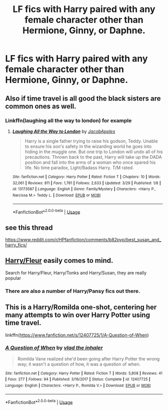 #+TITLE: LF fics with Harry paired with any female character other than Hermione, Ginny, or Daphne.

* LF fics with Harry paired with any female character other than Hermione, Ginny, or Daphne.
:PROPERTIES:
:Author: KidicarusJr
:Score: 1
:DateUnix: 1554164530.0
:DateShort: 2019-Apr-02
:FlairText: Request
:END:

** Also if time travel is all good the black sisters are common ones as well.
:PROPERTIES:
:Author: Geairt_Annok
:Score: 2
:DateUnix: 1554169371.0
:DateShort: 2019-Apr-02
:END:

*** Linkffn(laughing all the way to london) for example
:PROPERTIES:
:Author: Geairt_Annok
:Score: 2
:DateUnix: 1554169395.0
:DateShort: 2019-Apr-02
:END:

**** [[https://www.fanfiction.net/s/13173587/1/][*/Laughing All the Way to London/*]] by [[https://www.fanfiction.net/u/4453643/JacobApples][/JacobApples/]]

#+begin_quote
  Harry is a single father trying to raise his godson, Teddy. Unable to ensure his son's safety in the wizarding world he goes into hiding in the muggle one. But one trip to London will undo all of his precautions. Thrown back to the past, Harry will take up the DADA position and fall into the arms of a woman who once spared his life. No time paradox, Light/Badass Harry. T/M rated.
#+end_quote

^{/Site/:} ^{fanfiction.net} ^{*|*} ^{/Category/:} ^{Harry} ^{Potter} ^{*|*} ^{/Rated/:} ^{Fiction} ^{T} ^{*|*} ^{/Chapters/:} ^{10} ^{*|*} ^{/Words/:} ^{32,061} ^{*|*} ^{/Reviews/:} ^{811} ^{*|*} ^{/Favs/:} ^{1,781} ^{*|*} ^{/Follows/:} ^{2,633} ^{*|*} ^{/Updated/:} ^{3/29} ^{*|*} ^{/Published/:} ^{1/8} ^{*|*} ^{/id/:} ^{13173587} ^{*|*} ^{/Language/:} ^{English} ^{*|*} ^{/Genre/:} ^{Family/Mystery} ^{*|*} ^{/Characters/:} ^{<Harry} ^{P.,} ^{Narcissa} ^{M.>} ^{Teddy} ^{L.} ^{*|*} ^{/Download/:} ^{[[http://www.ff2ebook.com/old/ffn-bot/index.php?id=13173587&source=ff&filetype=epub][EPUB]]} ^{or} ^{[[http://www.ff2ebook.com/old/ffn-bot/index.php?id=13173587&source=ff&filetype=mobi][MOBI]]}

--------------

*FanfictionBot*^{2.0.0-beta} | [[https://github.com/tusing/reddit-ffn-bot/wiki/Usage][Usage]]
:PROPERTIES:
:Author: FanfictionBot
:Score: 1
:DateUnix: 1554169418.0
:DateShort: 2019-Apr-02
:END:


** see this thread

[[https://www.reddit.com/r/HPfanfiction/comments/b82pyp/best_susan_and_harry_fics/]]
:PROPERTIES:
:Score: 2
:DateUnix: 1554178419.0
:DateShort: 2019-Apr-02
:END:


** [[https://www.fanfiction.net/s/11446957][Harry/Fleur]] easily comes to mind.

Search for Harry/Fleur, Harry/Tonks and Harry/Susan, they are really popular
:PROPERTIES:
:Author: Sharedo
:Score: 1
:DateUnix: 1554165920.0
:DateShort: 2019-Apr-02
:END:

*** There are also a number of Harry/Pansy fics out there.
:PROPERTIES:
:Author: PonTanuki
:Score: 2
:DateUnix: 1554210059.0
:DateShort: 2019-Apr-02
:END:


** This is a Harry/Romilda one-shot, centering her many attempts to win over Harry Potter using time travel.

linkffn([[https://www.fanfiction.net/s/12407725/1/A-Question-of-When]])
:PROPERTIES:
:Author: Efficient_Assistant
:Score: 1
:DateUnix: 1554202452.0
:DateShort: 2019-Apr-02
:END:

*** [[https://www.fanfiction.net/s/12407725/1/][*/A Question of When/*]] by [[https://www.fanfiction.net/u/1401424/vlad-the-inhaler][/vlad the inhaler/]]

#+begin_quote
  Romilda Vane realized she'd been going after Harry Potter the wrong way; it wasn't a question of how, it was a question of when.
#+end_quote

^{/Site/:} ^{fanfiction.net} ^{*|*} ^{/Category/:} ^{Harry} ^{Potter} ^{*|*} ^{/Rated/:} ^{Fiction} ^{T} ^{*|*} ^{/Words/:} ^{5,808} ^{*|*} ^{/Reviews/:} ^{41} ^{*|*} ^{/Favs/:} ^{277} ^{*|*} ^{/Follows/:} ^{94} ^{*|*} ^{/Published/:} ^{3/16/2017} ^{*|*} ^{/Status/:} ^{Complete} ^{*|*} ^{/id/:} ^{12407725} ^{*|*} ^{/Language/:} ^{English} ^{*|*} ^{/Characters/:} ^{<Harry} ^{P.,} ^{Romilda} ^{V.>} ^{*|*} ^{/Download/:} ^{[[http://www.ff2ebook.com/old/ffn-bot/index.php?id=12407725&source=ff&filetype=epub][EPUB]]} ^{or} ^{[[http://www.ff2ebook.com/old/ffn-bot/index.php?id=12407725&source=ff&filetype=mobi][MOBI]]}

--------------

*FanfictionBot*^{2.0.0-beta} | [[https://github.com/tusing/reddit-ffn-bot/wiki/Usage][Usage]]
:PROPERTIES:
:Author: FanfictionBot
:Score: 1
:DateUnix: 1554202468.0
:DateShort: 2019-Apr-02
:END:
